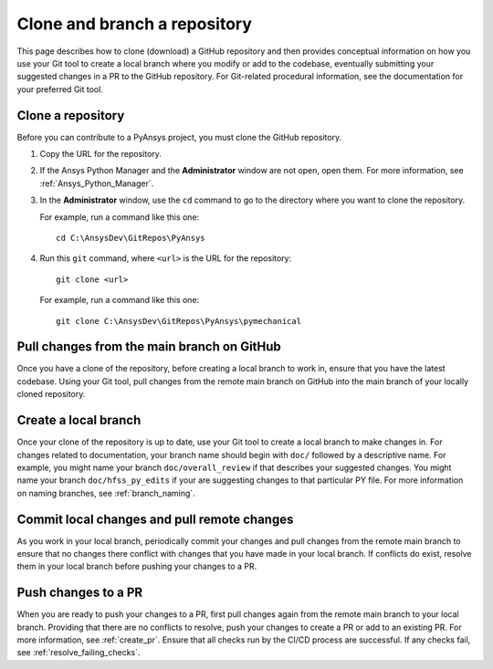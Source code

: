 .. _clone_branch:

Clone and branch a repository
=============================

This page describes how to clone (download) a GitHub repository and then provides
conceptual information on how you use your Git tool to create a local branch where
you modify or add to the codebase, eventually submitting your suggested changes in
a PR to the GitHub repository. For Git-related procedural information, see the
documentation for your preferred Git tool.

.. _clone_repo:

Clone a repository
------------------

Before you can contribute to a PyAnsys project, you must clone the GitHub
repository.

#. Copy the URL for the repository.
#. If the Ansys Python Manager and the **Administrator** window are not
   open, open them. For more information, see :ref:`Ansys_Python_Manager`.
#. In the **Administrator** window, use the ``cd`` command to go to the
   directory where you want to clone the repository.

   For example, run a command like this one::

      cd C:\AnsysDev\GitRepos\PyAnsys

#. Run this ``git`` command, where ``<url>`` is the URL for the repository::

      git clone <url>

   For example, run a command like this one::

      git clone C:\AnsysDev\GitRepos\PyAnsys\pymechanical

.. _pull_from_repo:

Pull changes from the main branch on GitHub
-------------------------------------------

Once you have a clone of the repository, before creating a local branch to work
in, ensure that you have the latest codebase. Using your Git tool, pull changes
from the remote main branch on GitHub into the main branch of your locally cloned
repository.

.. _create_local_branch:

Create a local branch
---------------------

Once your clone of the repository is up to date, use your Git tool to create a local
branch to make changes in. For changes related to documentation, your branch name
should begin with ``doc/`` followed by a descriptive name. For example, you might
name your branch ``doc/overall_review`` if that describes your suggested changes.
You might name your branch ``doc/hfss_py_edits`` if your are suggesting changes
to that particular PY file. For more information on naming branches, see
:ref:`branch_naming`.

.. _commits_pulls:

Commit local changes and pull remote changes
--------------------------------------------

As you work in your local branch, periodically commit your changes and
pull changes from the remote main branch to ensure that no changes
there conflict with changes that you have made in your local branch. If conflicts do exist,
resolve them in your local branch before pushing your changes to a PR.

.. _push_changes:

Push changes to a PR
--------------------

When you are ready to push your changes to a PR, first pull changes again
from the remote main branch to your local branch. Providing that there are no
conflicts to resolve, push your changes to create a PR or add to an existing
PR. For more information, see :ref:`create_pr`. Ensure that all checks run by
the CI/CD process are successful. If any checks fail, see :ref:`resolve_failing_checks`.
